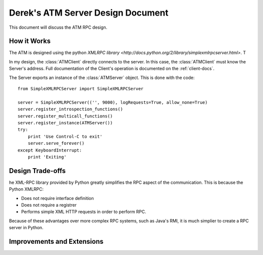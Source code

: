 

Derek's ATM Server Design Document
==================================

This document will discuss the ATM RPC design.

How it Works
------------

The ATM is designed using the python `XMLRPC library <http://docs.python.org/2/library/simplexmlrpcserver.html>`.  T

In my design, the :class:`ATMClient` directly connects to the server.  In this case, the :class:`ATMClient` must know the Server's address.  Full documentation of the Client's operation is documented on the :ref:`client-docs`.

The Server exports an instance of the :class:`ATMServer` object.  This is done with the code::

   from SimpleXMLRPCServer import SimpleXMLRPCServer
   
   server = SimpleXMLRPCServer(('', 9000), logRequests=True, allow_none=True)
   server.register_introspection_functions()
   server.register_multicall_functions()
   server.register_instance(ATMServer())
   try:
       print 'Use Control-C to exit'
       server.serve_forever()
   except KeyboardInterrupt:
       print 'Exiting'
   

Design Trade-offs
-----------------

he XML-RPC library provided by Python greatly simplifies the RPC aspect of the communication.  This is because the Python XMLRPC:

* Does not require interface definition
* Does not require a registrer
* Performs simple XML HTTP requests in order to perform RPC.

Because of these advantages over more complex RPC systems, such as Java's RMI, it is much simplier to create a RPC server in Python.

Improvements and Extensions
---------------------------







